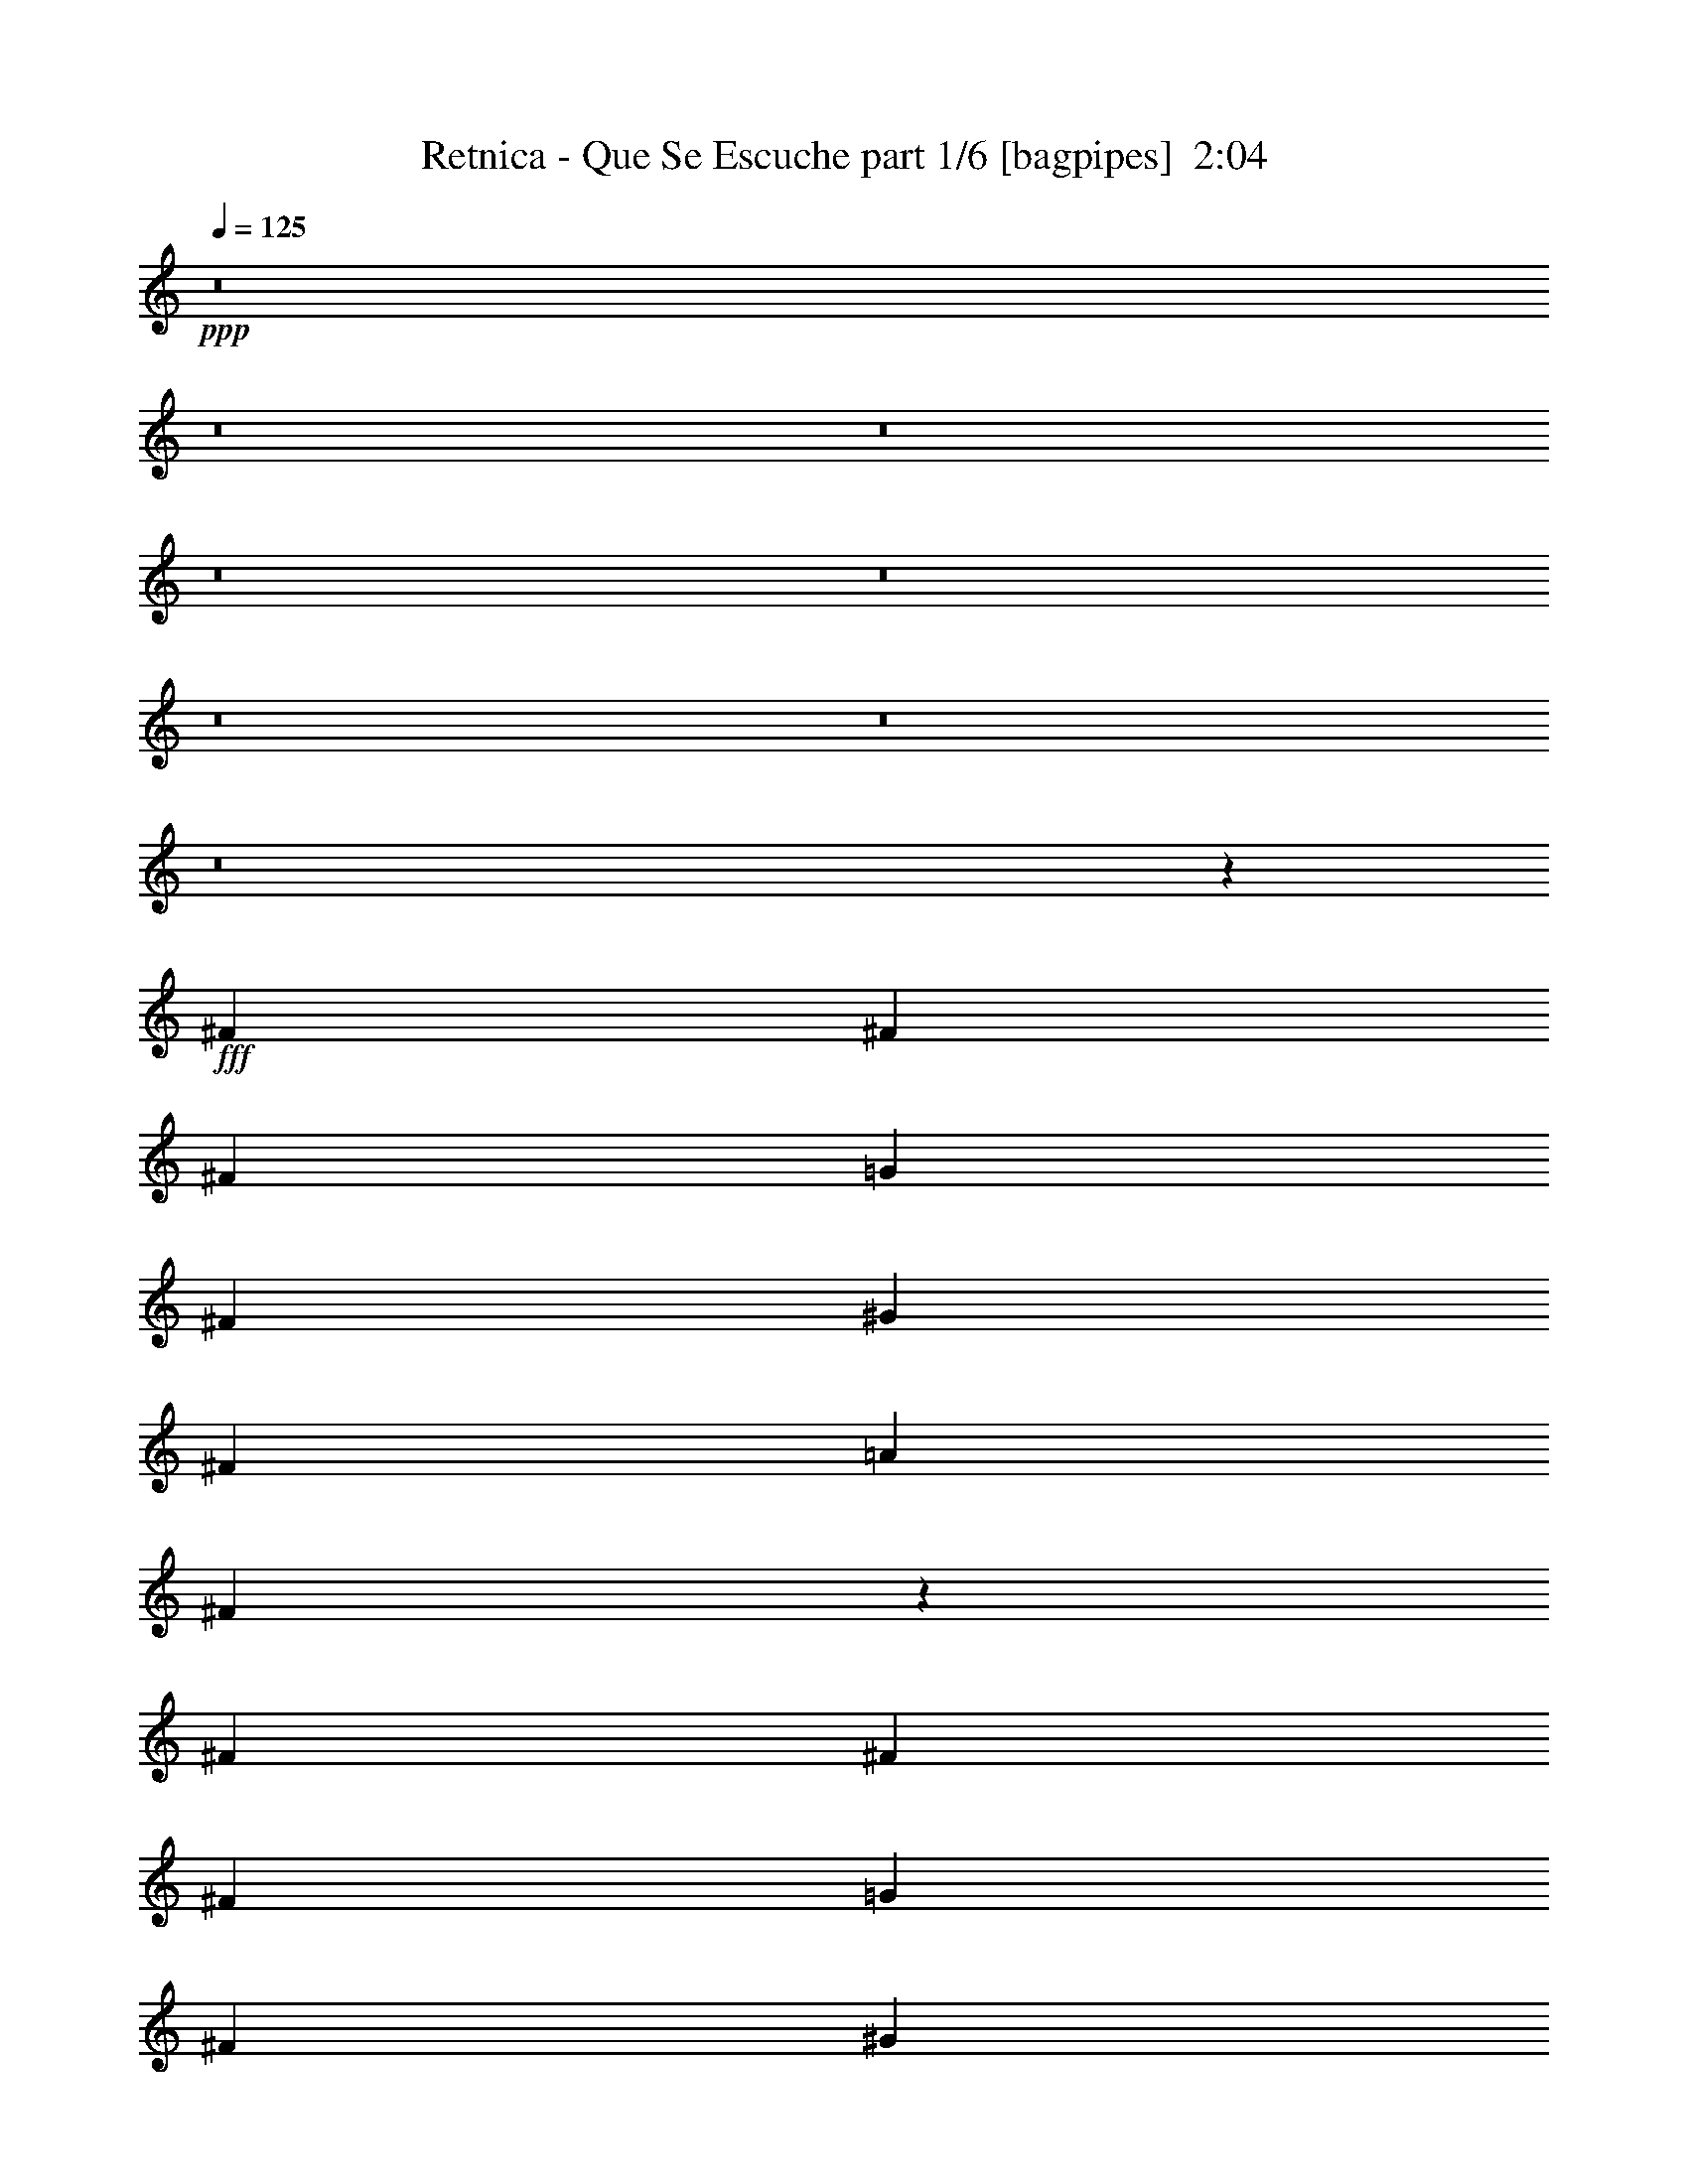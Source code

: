 % Produced with Bruzo's Transcoding Environment
% Transcribed by  Himbeertoni

X:1
T:  Retnica - Que Se Escuche part 1/6 [bagpipes]  2:04
Z: Transcribed with BruTE 64
L: 1/4
Q: 125
K: C
+ppp+
z8
z8
z8
z8
z8
z8
z8
z8
z23451/29408
+fff+
[^F1631/3676]
[^F1631/3676]
[^F1631/3676]
[=G1631/3676]
[^F13967/29408]
[^G1631/3676]
[^F1631/3676]
[=A1631/3676]
[^F3193/7352]
z46725/14704
[^F1631/3676]
[^F1631/3676]
[^F1631/3676]
[=G1631/3676]
[^F13967/29408]
[^G1631/3676]
[^F1631/3676]
[^C12799/29408]
z106471/29408
[^F1631/3676]
[^F1631/3676]
[^F1631/3676]
[=G13967/29408]
[^F1631/3676]
[^G1631/3676]
[^F1631/3676]
[=A1631/3676]
[^F3575/7352]
z45961/14704
[^F1631/3676]
[^F1631/3676]
[^F13967/29408]
[=G1631/3676]
[^F1631/3676]
[^G1631/3676]
[^F1631/3676]
[^C14327/29408]
z104943/29408
[^F,1631/3676^F1631/3676]
[^F,13967/29408^F13967/29408]
[^F,3311/7352^F3311/7352]
z3213/7352
[^F,1631/3676^F1631/3676]
[^F,1631/3676^F1631/3676]
[^F,7177/14704^F7177/14704]
z51805/29408
[^F13967/29408]
[=G1631/3676]
[^F1631/3676]
[^F39533/14704]
z79737/14704
[^F,1631/3676^F1631/3676]
[^F,1631/3676^F1631/3676]
[^F,6467/14704^F6467/14704]
z6581/14704
[^F,13967/29408^F13967/29408]
[^F,1631/3676^F1631/3676]
[^F,13125/29408^F13125/29408]
z19993/14704
[^F1631/3676]
[^F1631/3676]
[=G1631/3676]
[^F1631/3676]
[^F19689/7352]
z19973/3676
[^F,1631/3676^F1631/3676]
[^F,1631/3676^F1631/3676]
[^F,789/1838^F789/1838]
z14391/29408
[^F,1631/3676^F1631/3676]
[^F,1631/3676^F1631/3676]
[^F,12815/29408^F12815/29408]
z5037/3676
[^F1631/3676]
[^F1631/3676]
[=G1631/3676]
[^F13967/29408]
[^F1631/1838]
[^F,1631/3676^F1631/3676]
[^F,1631/3676^F1631/3676]
[^F,14307/29408^F14307/29408]
z3177/7352
[^F,1631/3676^F1631/3676]
[^F,1631/3676^F1631/3676]
[^F,3165/7352^F3165/7352]
z40451/29408
[^F1631/3676]
[^F12669/29408]
z7173/14704
[^F,7/4^F7/4-]
[^F5881/1838]
z79013/29408
[=B12887/29408]
z8
z100957/14704
[^F1631/3676]
[^F1631/3676]
[^F1631/3676]
[=G13967/29408]
[^F1631/3676]
[^G1631/3676]
[^F1631/3676]
[=A1631/3676]
[^F12595/29408]
z93627/29408
[^F1631/3676]
[^F1631/3676]
[^F1631/3676]
[=G13967/29408]
[^F1631/3676]
[^G1631/3676]
[^F1631/3676]
[^C6311/14704]
z13331/3676
[^F1631/3676]
[^F1631/3676]
[^F13967/29408]
[=G1631/3676]
[^F1631/3676]
[^G1631/3676]
[^F1631/3676]
[=A13967/29408]
[^F3301/7352]
z92099/29408
[^F1631/3676]
[^F13967/29408]
[^F1631/3676]
[=G1631/3676]
[^F1631/3676]
[^G1631/3676]
[^F13967/29408]
[^C13231/29408]
z3285/919
[^F,13967/29408^F13967/29408]
[^F,1631/3676^F1631/3676]
[^F,13067/29408^F13067/29408]
z13029/29408
[^F,1631/3676^F1631/3676]
[^F,13967/29408^F13967/29408]
[^F,6629/14704^F6629/14704]
z52901/29408
[^F1631/3676]
[=G1631/3676]
[^F1631/3676]
[^F78889/29408]
z159651/29408
[^F,1631/3676^F1631/3676]
[^F,1631/3676^F1631/3676]
[^F,12757/29408^F12757/29408]
z7129/14704
[^F,1631/3676^F1631/3676]
[^F,1631/3676^F1631/3676]
[^F,3237/7352^F3237/7352]
z40163/29408
[^F1631/3676]
[^F1631/3676]
[=G1631/3676]
[^F1631/3676]
[^F80417/29408]
z158123/29408
[^F,1631/3676^F1631/3676]
[^F,1631/3676^F1631/3676]
[^F,14285/29408^F14285/29408]
z6365/14704
[^F,1631/3676^F1631/3676]
[^F,1631/3676^F1631/3676]
[^F,6319/14704^F6319/14704]
z40473/29408
[^F1631/3676]
[^F1631/3676]
[=G13967/29408]
[^F1631/3676]
[^F1631/1838]
[^F,1631/3676^F1631/3676]
[^F,13967/29408^F13967/29408]
[^F,13211/29408^F13211/29408]
z12885/29408
[^F,1631/3676^F1631/3676]
[^F,1631/3676^F1631/3676]
[^F,14321/29408^F14321/29408]
z19395/14704
[^F1631/3676]
[^F7165/14704]
z12685/29408
[^F,29/16^F29/16-]
[^F92081/29408]
z39595/14704
[=B6355/14704]
z8
z8
z8
z69/16

X:2
T:  Retnica - Que Se Escuche part 2/6 [clarinet]  2:04
Z: Transcribed with BruTE 64
L: 1/4
Q: 125
K: C
+ppp+
z8
z8
z8
z8
z8
z8
z8
z8
z23451/29408
+fff+
[^f1631/3676]
[^f1631/3676]
[^f1631/3676]
[=g1631/3676]
[^f13967/29408]
[^g1631/3676]
[^f1631/3676]
[=a1631/3676]
[^f3193/7352]
z46725/14704
[^f1631/3676]
[^f1631/3676]
[^f1631/3676]
[=g1631/3676]
[^f13967/29408]
[^g1631/3676]
[^f1631/3676]
[^c12799/29408]
z106471/29408
[^f1631/3676]
[^f1631/3676]
[^f1631/3676]
[=g13967/29408]
[^f1631/3676]
[^g1631/3676]
[^f1631/3676]
[=a1631/3676]
[^f3575/7352]
z45961/14704
[^f1631/3676]
[^f1631/3676]
[^f13967/29408]
[=g1631/3676]
[^f1631/3676]
[^g1631/3676]
[^f1631/3676]
[^c14327/29408]
z104943/29408
[^F1631/3676^f1631/3676]
[^F13967/29408^f13967/29408]
[^F3311/7352^f3311/7352]
z3213/7352
[^F1631/3676^f1631/3676]
[^F1631/3676^f1631/3676]
[^F7177/14704^f7177/14704]
z51805/29408
[^f13967/29408]
[=g1631/3676]
[^f1631/3676]
[^f39533/14704]
z79737/14704
[^F1631/3676^f1631/3676]
[^F1631/3676^f1631/3676]
[^F6467/14704^f6467/14704]
z6581/14704
[^F13967/29408^f13967/29408]
[^F1631/3676^f1631/3676]
[^F13125/29408^f13125/29408]
z19993/14704
[^f1631/3676]
[^f1631/3676]
[=g1631/3676]
[^f1631/3676]
[^f19689/7352]
z19973/3676
[^F1631/3676^f1631/3676]
[^F1631/3676^f1631/3676]
[^F789/1838^f789/1838]
z14391/29408
[^F1631/3676^f1631/3676]
[^F1631/3676^f1631/3676]
[^F12815/29408^f12815/29408]
z5037/3676
[^f1631/3676]
[^f1631/3676]
[=g1631/3676]
[^f13967/29408]
[^f1631/1838]
[^F1631/3676^f1631/3676]
[^F1631/3676^f1631/3676]
[^F14307/29408^f14307/29408]
z3177/7352
[^F1631/3676^f1631/3676]
[^F1631/3676^f1631/3676]
[^F3165/7352^f3165/7352]
z40451/29408
[^f1631/3676]
[^f12669/29408]
z7173/14704
[^F7/4^f7/4-]
[^f5881/1838]
z79013/29408
[=b12887/29408]
z8
z100957/14704
[^f1631/3676]
[^f1631/3676]
[^f1631/3676]
[=g13967/29408]
[^f1631/3676]
[^g1631/3676]
[^f1631/3676]
[=a1631/3676]
[^f12595/29408]
z93627/29408
[^f1631/3676]
[^f1631/3676]
[^f1631/3676]
[=g13967/29408]
[^f1631/3676]
[^g1631/3676]
[^f1631/3676]
[^c6311/14704]
z13331/3676
[^f1631/3676]
[^f1631/3676]
[^f13967/29408]
[=g1631/3676]
[^f1631/3676]
[^g1631/3676]
[^f1631/3676]
[=a13967/29408]
[^f3301/7352]
z92099/29408
[^f1631/3676]
[^f13967/29408]
[^f1631/3676]
[=g1631/3676]
[^f1631/3676]
[^g1631/3676]
[^f13967/29408]
[^c13231/29408]
z3285/919
[^F13967/29408^f13967/29408]
[^F1631/3676^f1631/3676]
[^F13067/29408^f13067/29408]
z13029/29408
[^F1631/3676^f1631/3676]
[^F13967/29408^f13967/29408]
[^F6629/14704^f6629/14704]
z52901/29408
[^f1631/3676]
[=g1631/3676]
[^f1631/3676]
[^f78889/29408]
z159651/29408
[^F1631/3676^f1631/3676]
[^F1631/3676^f1631/3676]
[^F12757/29408^f12757/29408]
z7129/14704
[^F1631/3676^f1631/3676]
[^F1631/3676^f1631/3676]
[^F3237/7352^f3237/7352]
z40163/29408
[^f1631/3676]
[^f1631/3676]
[=g1631/3676]
[^f1631/3676]
[^f80417/29408]
z158123/29408
[^F1631/3676^f1631/3676]
[^F1631/3676^f1631/3676]
[^F14285/29408^f14285/29408]
z6365/14704
[^F1631/3676^f1631/3676]
[^F1631/3676^f1631/3676]
[^F6319/14704^f6319/14704]
z40473/29408
[^f1631/3676]
[^f1631/3676]
[=g13967/29408]
[^f1631/3676]
[^f1631/1838]
[^F1631/3676^f1631/3676]
[^F13967/29408^f13967/29408]
[^F13211/29408^f13211/29408]
z12885/29408
[^F1631/3676^f1631/3676]
[^F1631/3676^f1631/3676]
[^F14321/29408^f14321/29408]
z19395/14704
[^f1631/3676]
[^f7165/14704]
z12685/29408
[^F29/16^f29/16-]
[^f92081/29408]
z39595/14704
[=b6355/14704]
z8
z8
z8
z69/16

X:3
T:  Retnica - Que Se Escuche part 3/6 [lute]  2:04
Z: Transcribed with BruTE 64
L: 1/4
Q: 125
K: C
+ppp+
+fff+
[^F/8]
z2343/7352
[^F/8]
z2343/7352
[^F/8]
z10291/29408
[^F4049/29408]
z8999/29408
[^F3867/29408]
z9181/29408
[^F3685/29408]
z9363/29408
[^F/8]
z2343/7352
[^F/8]
z10291/29408
[=c1631/3676=g1631/3676]
[=B1631/3676^f1631/3676]
[=E1847/14704]
z4677/14704
[=G1631/3676=d1631/3676]
[^F13967/29408^c13967/29408]
[=E1631/3676]
[^F1631/1838^c1631/1838]
[^F/8]
z2343/7352
[^F/8]
z10291/29408
[^F1019/7352]
z2243/7352
[^F1947/14704]
z4577/14704
[^F116/919]
z1167/3676
[^F/8]
z2343/7352
[^F/8]
z10291/29408
[^F4085/29408]
z8963/29408
[=c1631/3676=g1631/3676]
[=B1631/3676^f1631/3676]
[=E/8]
z2343/7352
[=G13967/29408=d13967/29408]
[^F1631/3676^c1631/3676]
[=E1631/3676]
[^F1631/1838^c1631/1838]
[^F/8]
z10291/29408
[^F4103/29408]
z8945/29408
[^F3921/29408]
z9127/29408
[^F3739/29408]
z9309/29408
[^F/8]
z2343/7352
[^F/8]
z10291/29408
[^F257/1838]
z1117/3676
[^F1965/14704]
z4559/14704
[=c1631/3676=g1631/3676]
[=B1631/3676^f1631/3676]
[=E/8]
z10291/29408
[=G1631/3676=d1631/3676]
[^F1631/3676^c1631/3676]
[=E1631/3676]
[^F27015/29408^c27015/29408]
[^F2065/14704]
z4459/14704
[^F987/7352]
z2275/7352
[^F1883/14704]
z4641/14704
[^F/8]
z2343/7352
[^F/8]
z2343/7352
[^F2529/14704]
z8909/29408
[^F3957/29408]
z9091/29408
[^F3775/29408]
z9273/29408
[=c1631/3676=g1631/3676]
[=B1631/3676^f1631/3676]
[=E5067/29408]
z2225/7352
[=G1631/3676=d1631/3676]
[^F1631/3676^c1631/3676]
[=E1631/3676]
[^F27015/29408^c27015/29408]
[^F3975/29408]
z9073/29408
[^F3793/29408]
z9255/29408
[^F/8]
z2343/7352
[^F/8]
z2343/7352
[^F5085/29408]
z4441/14704
[^F249/1838]
z1133/3676
[^F1901/14704]
z4623/14704
[^F/8]
z2343/7352
[=c1631/3676=g1631/3676]
[=B13967/29408^f13967/29408]
[=E3993/29408]
z9055/29408
[=G1631/3676=d1631/3676]
[^F1631/3676^c1631/3676]
[=E1631/3676]
[^F27015/29408^c27015/29408]
[^F955/7352]
z2307/7352
[^F/8]
z2343/7352
[^F/8]
z2343/7352
[^F639/3676]
z8855/29408
[^F4011/29408]
z9037/29408
[^F3829/29408]
z9219/29408
[^F/8]
z2343/7352
[^F/8]
z2343/7352
[=c13967/29408=g13967/29408]
[=B1631/3676^f1631/3676]
[=E1919/14704]
z4605/14704
[=G1631/3676=d1631/3676]
[^F1631/3676^c1631/3676]
[=E13967/29408]
[^F1631/1838^c1631/1838]
[^F/8]
z2343/7352
[^F/8]
z2343/7352
[^F/8]
z10291/29408
[^F2019/14704]
z4505/14704
[^F241/1838]
z1149/3676
[^F/8]
z2343/7352
[^F/8]
z2343/7352
[^F/8]
z10291/29408
[=c1631/3676=g1631/3676]
[=B1631/3676^f1631/3676]
[=E3683/29408]
z9365/29408
[=G1631/3676=d1631/3676]
[^F13967/29408^c13967/29408]
[=E1631/3676]
[^F1631/1838^c1631/1838]
[^F/8]
z2343/7352
[^F/8]
z10291/29408
[^F4065/29408]
z8983/29408
[^F3883/29408]
z9165/29408
[^F3701/29408]
z9347/29408
[^F/8]
z2343/7352
[^F/8]
z10291/29408
[^F2037/14704]
z4487/14704
[=c1631/3676=g1631/3676]
[=B1631/3676^f1631/3676]
[=E/8]
z2343/7352
[=G13967/29408=d13967/29408]
[^F1631/3676^c1631/3676]
[=E1631/3676]
[^F1631/1838^c1631/1838]
[^F/8]
z10291/29408
[^F1023/7352]
z2239/7352
[^F1955/14704]
z4569/14704
[^F233/1838]
z1165/3676
[^F/8]
z2343/7352
[^F/8]
z10291/29408
[^F4101/29408]
z8947/29408
[^F3919/29408]
z9129/29408
[=c1631/3676=g1631/3676]
[=B1631/3676^f1631/3676]
[=E/8]
z10291/29408
[=G1631/3676=d1631/3676]
[^F1631/3676^c1631/3676]
[=E1631/3676]
[^F13729/14704^c13729/14704]
z26215/7352
[=c1631/3676=g1631/3676]
[=B1631/3676^f1631/3676]
[=E158/919]
z8911/29408
[=G1631/3676=d1631/3676]
[^F1631/3676^c1631/3676]
[=E1631/3676]
[^F27303/29408^c27303/29408]
z105015/29408
[=c1631/3676=g1631/3676]
[=B13967/29408^f13967/29408]
[=E1991/14704]
z4533/14704
[=G1631/3676=d1631/3676]
[^F1631/3676^c1631/3676]
[=E1631/3676]
[^F6787/7352^c6787/7352]
z52585/14704
[=c13967/29408=g13967/29408]
[=B1631/3676^f1631/3676]
[=E3827/29408]
z9221/29408
[=G1631/3676=d1631/3676]
[^F1631/3676^c1631/3676]
[=E13967/29408]
[^F13037/14704^c13037/14704]
z26561/7352
[=c1631/3676=g1631/3676]
[=B1631/3676^f1631/3676]
[=E/8]
z2343/7352
[=G1631/3676=d1631/3676]
[^F13967/29408^c13967/29408]
[=E1631/3676]
[^F1631/1838^c1631/1838]
[^F/8]
z2343/7352
[^F/8]
z10291/29408
[^F2027/14704]
z4497/14704
[^F121/919]
z1147/3676
[^F1845/14704]
z4679/14704
[^F/8]
z2343/7352
[^F/8]
z10291/29408
[^F4063/29408]
z8985/29408
[=c1631/3676=g1631/3676]
[=B1631/3676^f1631/3676]
[=E/8]
z2343/7352
[=e13967/29408=b13967/29408]
[=f1631/3676=c'1631/3676]
[^c1631/3676^f1631/3676]
[^F1631/1838^c1631/1838]
[^F/8]
z10291/29408
[^F4081/29408]
z8967/29408
[^F3899/29408]
z9149/29408
[^F3717/29408]
z9331/29408
[^F/8]
z2343/7352
[^F/8]
z10291/29408
[^F2045/14704]
z4479/14704
[^F977/7352]
z2285/7352
[=c1631/3676=g1631/3676]
[=B1631/3676^f1631/3676]
[=E/8]
z10291/29408
[=e1631/3676=b1631/3676]
[=f1631/3676=c'1631/3676]
[^c1631/3676^f1631/3676]
[^F27015/29408^c27015/29408]
[^F1027/7352]
z2235/7352
[^F1963/14704]
z4561/14704
[^F117/919]
z1163/3676
[^F/8]
z2343/7352
[^F/8]
z10291/29408
[^F4117/29408]
z8931/29408
[^F3935/29408]
z9113/29408
[^F3753/29408]
z9295/29408
[=c1631/3676=g1631/3676]
[=B13967/29408^f13967/29408]
[=E2063/14704]
z4461/14704
[=e1631/3676=b1631/3676]
[=f1631/3676=c'1631/3676]
[^c1631/3676^f1631/3676]
[^F27015/29408^c27015/29408]
[^F3953/29408]
z9095/29408
[^F3771/29408]
z9277/29408
[^F/8]
z2343/7352
[^F/8]
z2343/7352
[^F5063/29408]
z1113/3676
[^F1981/14704]
z4543/14704
[^F945/7352]
z2317/7352
[^F/8]
z2343/7352
[=c1631/3676=g1631/3676]
[=B13967/29408^f13967/29408]
[=E3971/29408]
z9077/29408
[=e1631/3676=b1631/3676]
[=f1631/3676=c'1631/3676]
[^c1631/3676^f1631/3676]
[^F27015/29408^c27015/29408]
[^F1899/14704]
z4625/14704
[^F/8]
z2343/7352
[^F/8]
z2343/7352
[^F2545/14704]
z8877/29408
[^F3989/29408]
z9059/29408
[^F3807/29408]
z9241/29408
[^F/8]
z2343/7352
[^F/8]
z2343/7352
[=c13967/29408=g13967/29408]
[=B1631/3676^f1631/3676]
[=E477/3676]
z577/1838
[=e1631/3676=b1631/3676]
[=f1631/3676=c'1631/3676]
[^c13967/29408^f13967/29408]
[^F1631/1838^c1631/1838]
[^F/8]
z2343/7352
[^F/8]
z2343/7352
[^F5117/29408]
z4425/14704
[^F251/1838]
z1129/3676
[^F1917/14704]
z4607/14704
[^F/8]
z2343/7352
[^F/8]
z2343/7352
[^F2563/14704]
z8841/29408
[=c1631/3676=g1631/3676]
[=B1631/3676^f1631/3676]
[=E/8]
z2343/7352
[=e1631/3676=b1631/3676]
[=f13967/29408=c'13967/29408]
[^c1631/3676^f1631/3676]
[^F66159/14704=B66159/14704^f66159/14704]
[=c1631/3676=g1631/3676]
[=B1631/3676^f1631/3676]
[=E/8]
z2343/7352
[=e13967/29408=b13967/29408]
[=f1631/3676=c'1631/3676]
[^c1631/3676^f1631/3676]
[^F1631/1838^c1631/1838]
[^F/8]
z10291/29408
[^F2035/14704]
z4489/14704
[^F243/1838]
z1145/3676
[^F1853/14704]
z4671/14704
[^f1631/3676]
[^F/8]
z10291/29408
[^f1631/3676]
[^F3897/29408]
z9151/29408
[^F3715/29408]
z9333/29408
[^F/8]
z2343/7352
[^F/8]
z10291/29408
[^F511/3676]
z280/919
[^f1631/3676]
[^F931/7352]
z2331/7352
[^f1631/3676]
[^F/8]
z10291/29408
[^F4097/29408]
z8951/29408
[^F3915/29408]
z9133/29408
[^F3733/29408]
z9315/29408
[^F/8]
z2343/7352
[^f13967/29408]
[^F2053/14704]
z4471/14704
[^f1631/3676]
[^F1871/14704]
z4653/14704
[=G1631/3676=d1631/3676]
[^F13967/29408^c13967/29408]
[=E4115/29408]
z8933/29408
[=G1631/3676=d1631/3676]
[^F1631/3676^c1631/3676]
[=E1631/3676]
[^F27015/29408^c27015/29408]
[^F1971/14704]
z4553/14704
[^F235/1838]
z1161/3676
[^F/8]
z2343/7352
[^F/8]
z10291/29408
[^F4133/29408]
z8915/29408
[^F3951/29408]
z9097/29408
[^F3769/29408]
z9279/29408
[^F/8]
z2343/7352
[=c1631/3676]
[=B13967/29408]
[=E495/3676]
z284/919
[=G1631/3676]
[^F1631/3676]
[=E1631/3676]
[^F27015/29408^c27015/29408]
[^F3787/29408]
z9261/29408
[^F/8]
z2343/7352
[^F/8]
z2343/7352
[^F5079/29408]
z1111/3676
[^F1989/14704]
z4535/14704
[^F949/7352]
z2313/7352
[^F/8]
z2343/7352
[^F/8]
z2343/7352
[=c13967/29408]
[=B1631/3676]
[=E3805/29408]
z9243/29408
[=G1631/3676]
[^F1631/3676]
[=E13967/29408]
[^F1631/1838^c1631/1838]
[^F/8]
z2343/7352
[^F/8]
z2343/7352
[^F2553/14704]
z8861/29408
[^F4005/29408]
z9043/29408
[^F3823/29408]
z9225/29408
[^F/8]
z2343/7352
[^F/8]
z2343/7352
[^F5115/29408]
z2213/7352
[=c1631/3676]
[=B1631/3676]
[=E/8]
z2343/7352
[=G1631/3676]
[^F13967/29408]
[=E1631/3676]
[^F1631/1838^c1631/1838]
[^F/8]
z2343/7352
[^F/8]
z10291/29408
[^F126/919]
z1127/3676
[^F1925/14704]
z4599/14704
[^F/8]
z2343/7352
[^F/8]
z2343/7352
[^F/8]
z10291/29408
[^F4041/29408]
z9007/29408
[=c1631/3676]
[=B1631/3676]
[=E/8]
z2343/7352
[=G13967/29408]
[^F1631/3676]
[=E1631/3676]
[^F1631/1838^c1631/1838]
[^F/8]
z10291/29408
[^F4059/29408]
z8989/29408
[^F3877/29408]
z9171/29408
[^F3695/29408]
z9353/29408
[^F/8]
z2343/7352
[^F/8]
z10291/29408
[^F1017/7352]
z2245/7352
[^F1943/14704]
z4581/14704
[=c1631/3676=g1631/3676]
[=B1631/3676^f1631/3676]
[=E/8]
z10291/29408
[=e1631/3676=b1631/3676]
[=f1631/3676=c'1631/3676]
[^c1631/3676^f1631/3676]
[^F27015/29408^c27015/29408]
[^F2043/14704]
z4481/14704
[^F122/919]
z1143/3676
[^F1861/14704]
z4663/14704
[^F/8]
z2343/7352
[^F/8]
z10291/29408
[^F4095/29408]
z8953/29408
[^F3913/29408]
z9135/29408
[^F3731/29408]
z9317/29408
[=c1631/3676=g1631/3676]
[=B13967/29408^f13967/29408]
[=E513/3676]
z559/1838
[=e1631/3676=b1631/3676]
[=f1631/3676=c'1631/3676]
[^c1631/3676^f1631/3676]
[^F27015/29408^c27015/29408]
[^F3931/29408]
z9117/29408
[^F3749/29408]
z9299/29408
[^F/8]
z2343/7352
[^F/8]
z10291/29408
[^F2061/14704]
z4463/14704
[^F985/7352]
z2277/7352
[^F1879/14704]
z4645/14704
[^F/8]
z2343/7352
[=c13967/29408=g13967/29408]
[=B1631/3676^f1631/3676]
[=E3949/29408]
z9099/29408
[=e1631/3676=b1631/3676]
[=f1631/3676=c'1631/3676]
[^c1631/3676^f1631/3676]
[^F27015/29408^c27015/29408]
[^F118/919]
z1159/3676
[^F/8]
z2343/7352
[^F/8]
z2343/7352
[^F1267/7352]
z8899/29408
[^F3967/29408]
z9081/29408
[^F3785/29408]
z9263/29408
[^F/8]
z2343/7352
[^F/8]
z2343/7352
[=c13967/29408=g13967/29408]
[=B1631/3676^f1631/3676]
[=E1897/14704]
z4627/14704
[=e1631/3676=b1631/3676]
[=f1631/3676=c'1631/3676]
[^c13967/29408^f13967/29408]
[^F1631/1838^c1631/1838]
[^F/8]
z2343/7352
[^F/8]
z2343/7352
[^F5095/29408]
z1109/3676
[^F1997/14704]
z4527/14704
[^F953/7352]
z2309/7352
[^F/8]
z2343/7352
[^F/8]
z2343/7352
[^F319/1838]
z8863/29408
[=c1631/3676=g1631/3676]
[=B1631/3676^f1631/3676]
[=E/8]
z2343/7352
[=e1631/3676=b1631/3676]
[=f13967/29408=c'13967/29408]
[^c1631/3676^f1631/3676]
[^F1631/1838^c1631/1838]
[^F/8]
z2343/7352
[^F2561/14704]
z8845/29408
[^F4021/29408]
z9027/29408
[^F3839/29408]
z9209/29408
[^F/8]
z2343/7352
[^F/8]
z2343/7352
[^F5131/29408]
z2209/7352
[^F2015/14704]
z4509/14704
[=c1631/3676=g1631/3676]
[=B1631/3676^f1631/3676]
[=E/8]
z2343/7352
[=e13967/29408=b13967/29408]
[=f1631/3676=c'1631/3676]
[^c1631/3676^f1631/3676]
[^F66159/14704=B66159/14704^f66159/14704]
[=G1631/3676=d1631/3676]
[^F1631/3676^c1631/3676]
[=E/8]
z10291/29408
[=G1631/3676=d1631/3676]
[^F1631/3676^c1631/3676]
[=E1631/3676]
[^F27015/29408^c27015/29408]
[^F4075/29408]
z8973/29408
[^F3893/29408]
z9155/29408
[^F3711/29408]
z9337/29408
[^F/8]
z2343/7352
[^f13967/29408]
[^F1021/7352]
z2241/7352
[^f1631/3676]
[^F465/3676]
z583/1838
[^F/8]
z2343/7352
[^F/8]
z10291/29408
[^F4093/29408]
z8955/29408
[^F3911/29408]
z9137/29408
[^f1631/3676]
[^F/8]
z2343/7352
[^f13967/29408]
[^F2051/14704]
z4473/14704
[^F245/1838]
z1141/3676
[^F1869/14704]
z4655/14704
[^F/8]
z2343/7352
[^F/8]
z10291/29408
[^f1631/3676]
[^F3929/29408]
z9119/29408
[^f1631/3676]
[^F/8]
z2343/7352
[=G13967/29408=d13967/29408]
[^F1631/3676^c1631/3676]
[=E1969/14704]
z4555/14704
[=G1631/3676=d1631/3676]
[^F1631/3676^c1631/3676]
[=E13967/29408]
[^F26185/29408^c26185/29408]
z52607/14704
[^F13561/14704^c13561/14704^f13561/14704]
z8
z15/16

X:4
T:  Retnica - Que Se Escuche part 4/6 [horn]  2:04
Z: Transcribed with BruTE 64
L: 1/4
Q: 125
K: C
+ppp+
z8
z80845/14704
+fff+
[^F1631/1838^c1631/1838]
[^F/8]
z10291/29408
[^F4103/29408]
z8945/29408
[^F3921/29408]
z9127/29408
[^F3739/29408]
z9309/29408
[^F/8]
z2343/7352
[^F/8]
z10291/29408
[^F257/1838]
z1117/3676
[^F1965/14704]
z4559/14704
[=c1631/3676=g1631/3676]
[=B1631/3676^f1631/3676]
[=E/8]
z10291/29408
[=G1631/3676=d1631/3676]
[^F1631/3676^c1631/3676]
[=E1631/3676]
[^F27015/29408^c27015/29408]
[^F2065/14704]
z4459/14704
[^F987/7352]
z2275/7352
[^F1883/14704]
z4641/14704
[^F/8]
z2343/7352
[^F/8]
z2343/7352
[^F2529/14704]
z8909/29408
[^F3957/29408]
z9091/29408
[^F3775/29408]
z9273/29408
[=c1631/3676=g1631/3676]
[=B1631/3676^f1631/3676]
[=E5067/29408]
z2225/7352
[=G1631/3676=d1631/3676]
[^F1631/3676^c1631/3676]
[=E1631/3676]
[^F27015/29408^c27015/29408]
[^F3975/29408]
z9073/29408
[^F3793/29408]
z9255/29408
[^F/8]
z2343/7352
[^F/8]
z2343/7352
[^F5085/29408]
z4441/14704
[^F249/1838]
z1133/3676
[^F1901/14704]
z4623/14704
[^F/8]
z2343/7352
[=c1631/3676=g1631/3676]
[=B13967/29408^f13967/29408]
[=E3993/29408]
z9055/29408
[=G1631/3676=d1631/3676]
[^F1631/3676^c1631/3676]
[=E1631/3676]
[^F27015/29408^c27015/29408]
[^F955/7352]
z2307/7352
[^F/8]
z2343/7352
[^F/8]
z2343/7352
[^F639/3676]
z8855/29408
[^F4011/29408]
z9037/29408
[^F3829/29408]
z9219/29408
[^F/8]
z2343/7352
[^F/8]
z2343/7352
[=c13967/29408=g13967/29408]
[=B1631/3676^f1631/3676]
[=E1919/14704]
z4605/14704
[=G1631/3676=d1631/3676]
[^F1631/3676^c1631/3676]
[=E13967/29408]
[^F1631/1838^c1631/1838]
[^F/8]
z2343/7352
[^F/8]
z2343/7352
[^F/8]
z10291/29408
[^F2019/14704]
z4505/14704
[^F241/1838]
z1149/3676
[^F/8]
z2343/7352
[^F/8]
z2343/7352
[^F/8]
z10291/29408
[=c1631/3676=g1631/3676]
[=B1631/3676^f1631/3676]
[=E3683/29408]
z9365/29408
[=G1631/3676=d1631/3676]
[^F13967/29408^c13967/29408]
[=E1631/3676]
[^F1631/1838^c1631/1838]
[^F/8]
z2343/7352
[^F/8]
z10291/29408
[^F4065/29408]
z8983/29408
[^F3883/29408]
z9165/29408
[^F3701/29408]
z9347/29408
[^F/8]
z2343/7352
[^F/8]
z10291/29408
[^F2037/14704]
z4487/14704
[=c1631/3676=g1631/3676]
[=B1631/3676^f1631/3676]
[=E/8]
z2343/7352
[=G13967/29408=d13967/29408]
[^F1631/3676^c1631/3676]
[=E1631/3676]
[^F1631/1838^c1631/1838]
[^F/8]
z10291/29408
[^F1023/7352]
z2239/7352
[^F1955/14704]
z4569/14704
[^F233/1838]
z1165/3676
[^F/8]
z2343/7352
[^F/8]
z10291/29408
[^F4101/29408]
z8947/29408
[^F3919/29408]
z9129/29408
[=c1631/3676=g1631/3676]
[=B1631/3676^f1631/3676]
[=E/8]
z10291/29408
[=G1631/3676=d1631/3676]
[^F1631/3676^c1631/3676]
[=E1631/3676]
[^F13729/14704^c13729/14704]
z26215/7352
[=c1631/3676=g1631/3676]
[=B1631/3676^f1631/3676]
[=E158/919]
z8911/29408
[=G1631/3676=d1631/3676]
[^F1631/3676^c1631/3676]
[=E1631/3676]
[^F27303/29408^c27303/29408]
z105015/29408
[=c1631/3676=g1631/3676]
[=B13967/29408^f13967/29408]
[=E1991/14704]
z4533/14704
[=G1631/3676=d1631/3676]
[^F1631/3676^c1631/3676]
[=E1631/3676]
[^F6787/7352^c6787/7352]
z52585/14704
[=c13967/29408=g13967/29408]
[=B1631/3676^f1631/3676]
[=E3827/29408]
z9221/29408
[=G1631/3676=d1631/3676]
[^F1631/3676^c1631/3676]
[=E13967/29408]
[^F13037/14704^c13037/14704]
z26561/7352
[=c1631/3676=g1631/3676]
[=B1631/3676^f1631/3676]
[=E/8]
z2343/7352
[=G1631/3676=d1631/3676]
[^F13967/29408^c13967/29408]
[=E1631/3676]
[^F1631/1838^c1631/1838]
[^F/8]
z2343/7352
[^F/8]
z10291/29408
[^F2027/14704]
z4497/14704
[^F121/919]
z1147/3676
[^F1845/14704]
z4679/14704
[^F/8]
z2343/7352
[^F/8]
z10291/29408
[^F4063/29408]
z8985/29408
[=c1631/3676=g1631/3676]
[=B1631/3676^f1631/3676]
[=E/8]
z2343/7352
[=e13967/29408=b13967/29408]
[=f1631/3676=c'1631/3676]
[^c1631/3676^f1631/3676]
[^F1631/1838^c1631/1838]
[^F/8]
z10291/29408
[^F4081/29408]
z8967/29408
[^F3899/29408]
z9149/29408
[^F3717/29408]
z9331/29408
[^F/8]
z2343/7352
[^F/8]
z10291/29408
[^F2045/14704]
z4479/14704
[^F977/7352]
z2285/7352
[=c1631/3676=g1631/3676]
[=B1631/3676^f1631/3676]
[=E/8]
z10291/29408
[=e1631/3676=b1631/3676]
[=f1631/3676=c'1631/3676]
[^c1631/3676^f1631/3676]
[^F27015/29408^c27015/29408]
[^F1027/7352]
z2235/7352
[^F1963/14704]
z4561/14704
[^F117/919]
z1163/3676
[^F/8]
z2343/7352
[^F/8]
z10291/29408
[^F4117/29408]
z8931/29408
[^F3935/29408]
z9113/29408
[^F3753/29408]
z9295/29408
[=c1631/3676=g1631/3676]
[=B13967/29408^f13967/29408]
[=E2063/14704]
z4461/14704
[=e1631/3676=b1631/3676]
[=f1631/3676=c'1631/3676]
[^c1631/3676^f1631/3676]
[^F27015/29408^c27015/29408]
[^F3953/29408]
z9095/29408
[^F3771/29408]
z9277/29408
[^F/8]
z2343/7352
[^F/8]
z2343/7352
[^F5063/29408]
z1113/3676
[^F1981/14704]
z4543/14704
[^F945/7352]
z2317/7352
[^F/8]
z2343/7352
[=c1631/3676=g1631/3676]
[=B13967/29408^f13967/29408]
[=E3971/29408]
z9077/29408
[=e1631/3676=b1631/3676]
[=f1631/3676=c'1631/3676]
[^c1631/3676^f1631/3676]
[^F27015/29408^c27015/29408]
[^F1899/14704]
z4625/14704
[^F/8]
z2343/7352
[^F/8]
z2343/7352
[^F2545/14704]
z8877/29408
[^F3989/29408]
z9059/29408
[^F3807/29408]
z9241/29408
[^F/8]
z2343/7352
[^F/8]
z2343/7352
[=c13967/29408=g13967/29408]
[=B1631/3676^f1631/3676]
[=E477/3676]
z577/1838
[=e1631/3676=b1631/3676]
[=f1631/3676=c'1631/3676]
[^c13967/29408^f13967/29408]
[^F1631/1838^c1631/1838]
[^F/8]
z2343/7352
[^F/8]
z2343/7352
[^F5117/29408]
z4425/14704
[^F251/1838]
z1129/3676
[^F1917/14704]
z4607/14704
[^F/8]
z2343/7352
[^F/8]
z2343/7352
[^F2563/14704]
z8841/29408
[=c1631/3676=g1631/3676]
[=B1631/3676^f1631/3676]
[=E/8]
z2343/7352
[=e1631/3676=b1631/3676]
[=f13967/29408=c'13967/29408]
[^c1631/3676^f1631/3676]
[^F66159/14704=B66159/14704^f66159/14704]
[=c1631/3676=g1631/3676]
[=B1631/3676^f1631/3676]
[=E/8]
z2343/7352
[=e13967/29408=b13967/29408]
[=f1631/3676=c'1631/3676]
[^c1631/3676^f1631/3676]
[^F1631/1838^c1631/1838]
[=e53111/29408]
[=e1631/3676]
[=e873/3676]
[=d6983/29408]
[^c6065/29408]
[=d6983/29408]
[^c6065/29408]
[=b6983/29408]
[^c873/3676]
[=b379/1838]
[=a873/3676]
[^g379/1838]
[^g873/3676]
[=a6983/29408]
[^g6065/29408]
[^f6983/29408]
[^g6065/29408]
[^f6983/29408]
[=e873/3676]
[^f379/1838]
[=e873/3676]
[=B379/1838]
[^c873/3676]
[=B6983/29408]
[^F1631/919]
[^F873/3676]
[^G6983/29408]
[=A6065/29408]
[^c6983/29408]
[=d6065/29408]
[=e6983/29408]
[^g873/3676]
[=a379/1838]
[=b873/3676]
[=b1631/3676]
[=b6983/29408]
[=a6065/29408]
[^f30271/14704]
z1575/3676
[^F1971/14704]
z4553/14704
[^F235/1838]
z1161/3676
[^F/8]
z2343/7352
[^F/8]
z10291/29408
[^F4133/29408]
z8915/29408
[^F3951/29408]
z9097/29408
[^F3769/29408]
z9279/29408
[^F/8]
z2343/7352
[=c1631/3676]
[=B13967/29408]
[=E495/3676]
z284/919
[=G1631/3676]
[^F1631/3676]
[=E1631/3676]
[^F27015/29408^c27015/29408]
[^F3787/29408]
z9261/29408
[^F/8]
z2343/7352
[^F/8]
z2343/7352
[^F5079/29408]
z1111/3676
[^F1989/14704]
z4535/14704
[^F949/7352]
z2313/7352
[^F/8]
z2343/7352
[^F/8]
z2343/7352
[=c13967/29408]
[=B1631/3676]
[=E3805/29408]
z9243/29408
[=G1631/3676]
[^F1631/3676]
[=E13967/29408]
[^F1631/1838^c1631/1838]
[^F/8]
z2343/7352
[^F/8]
z2343/7352
[^F2553/14704]
z8861/29408
[^F4005/29408]
z9043/29408
[^F3823/29408]
z9225/29408
[^F/8]
z2343/7352
[^F/8]
z2343/7352
[^F5115/29408]
z2213/7352
[=c1631/3676]
[=B1631/3676]
[=E/8]
z2343/7352
[=G1631/3676]
[^F13967/29408]
[=E1631/3676]
[^F1631/1838^c1631/1838]
[^F/8]
z2343/7352
[^F/8]
z10291/29408
[^F126/919]
z1127/3676
[^F1925/14704]
z4599/14704
[^F/8]
z2343/7352
[^F/8]
z2343/7352
[^F/8]
z10291/29408
[^F4041/29408]
z9007/29408
[=c1631/3676]
[=B1631/3676]
[=E/8]
z2343/7352
[=G13967/29408]
[^F1631/3676]
[=E1631/3676]
[^F1631/1838^c1631/1838]
[^F/8]
z10291/29408
[^F4059/29408]
z8989/29408
[^F3877/29408]
z9171/29408
[^F3695/29408]
z9353/29408
[^F/8]
z2343/7352
[^F/8]
z10291/29408
[^F1017/7352]
z2245/7352
[^F1943/14704]
z4581/14704
[=c1631/3676=g1631/3676]
[=B1631/3676^f1631/3676]
[=E/8]
z10291/29408
[=e1631/3676=b1631/3676]
[=f1631/3676=c'1631/3676]
[^c1631/3676^f1631/3676]
[^F27015/29408^c27015/29408]
[^F2043/14704]
z4481/14704
[^F122/919]
z1143/3676
[^F1861/14704]
z4663/14704
[^F/8]
z2343/7352
[^F/8]
z10291/29408
[^F4095/29408]
z8953/29408
[^F3913/29408]
z9135/29408
[^F3731/29408]
z9317/29408
[=c1631/3676=g1631/3676]
[=B13967/29408^f13967/29408]
[=E513/3676]
z559/1838
[=e1631/3676=b1631/3676]
[=f1631/3676=c'1631/3676]
[^c1631/3676^f1631/3676]
[^F27015/29408^c27015/29408]
[^F3931/29408]
z9117/29408
[^F3749/29408]
z9299/29408
[^F/8]
z2343/7352
[^F/8]
z10291/29408
[^F2061/14704]
z4463/14704
[^F985/7352]
z2277/7352
[^F1879/14704]
z4645/14704
[^F/8]
z2343/7352
[=c13967/29408=g13967/29408]
[=B1631/3676^f1631/3676]
[=E3949/29408]
z9099/29408
[=e1631/3676=b1631/3676]
[=f1631/3676=c'1631/3676]
[^c1631/3676^f1631/3676]
[^F27015/29408^c27015/29408]
[^F118/919]
z1159/3676
[^F/8]
z2343/7352
[^F/8]
z2343/7352
[^F1267/7352]
z8899/29408
[^F3967/29408]
z9081/29408
[^F3785/29408]
z9263/29408
[^F/8]
z2343/7352
[^F/8]
z2343/7352
[=c13967/29408=g13967/29408]
[=B1631/3676^f1631/3676]
[=E1897/14704]
z4627/14704
[=e1631/3676=b1631/3676]
[=f1631/3676=c'1631/3676]
[^c13967/29408^f13967/29408]
[^F1631/1838^c1631/1838]
[^F/8]
z2343/7352
[^F/8]
z2343/7352
[^F5095/29408]
z1109/3676
[^F1997/14704]
z4527/14704
[^F953/7352]
z2309/7352
[^F/8]
z2343/7352
[^F/8]
z2343/7352
[^F319/1838]
z8863/29408
[=c1631/3676=g1631/3676]
[=B1631/3676^f1631/3676]
[=E/8]
z2343/7352
[=e1631/3676=b1631/3676]
[=f13967/29408=c'13967/29408]
[^c1631/3676^f1631/3676]
[^F1631/1838^c1631/1838]
[^F/8]
z2343/7352
[^F2561/14704]
z8845/29408
[^F4021/29408]
z9027/29408
[^F3839/29408]
z9209/29408
[^F/8]
z2343/7352
[^F/8]
z2343/7352
[^F5131/29408]
z2209/7352
[^F2015/14704]
z4509/14704
[=c1631/3676=g1631/3676]
[=B1631/3676^f1631/3676]
[=E/8]
z2343/7352
[=e13967/29408=b13967/29408]
[=f1631/3676=c'1631/3676]
[^c1631/3676^f1631/3676]
[^F66159/14704=B66159/14704^f66159/14704]
[=G1631/3676=d1631/3676]
[^F1631/3676^c1631/3676]
[=E/8]
z10291/29408
[=G1631/3676=d1631/3676]
[^F1631/3676^c1631/3676]
[=E1631/3676]
[^F27015/29408^c27015/29408]
[=e1631/919]
[=d873/3676]
[=e6983/29408]
[=d6065/29408]
[^c6983/29408]
[=d6065/29408]
[^c6983/29408]
[=b873/3676]
[^c379/1838]
[=a873/3676]
[=b379/1838]
[=a873/3676]
[=g6983/29408]
[=E6065/29408]
[=g6983/29408]
[^f6065/29408]
[=E6983/29408]
[^f873/3676]
[=e5935/29408]
z7113/29408
[=e379/1838]
[=d873/3676]
[^c6983/29408]
[=b6065/29408]
[=a6983/29408]
[=g6065/29408]
[=e6983/29408]
[=d873/3676]
[=e33299/14704]
z18673/29408
[=G13967/29408=d13967/29408]
[^F1631/3676^c1631/3676]
[=E1969/14704]
z4555/14704
[=G1631/3676=d1631/3676]
[^F1631/3676^c1631/3676]
[=E13967/29408]
[^F26185/29408^c26185/29408]
z52607/14704
[^F13561/14704^c13561/14704^f13561/14704]
z8
z15/16

X:5
T:  Retnica - Que Se Escuche part 5/6 [theorbo]  2:04
Z: Transcribed with BruTE 64
L: 1/4
Q: 125
K: C
+ppp+
z8
z82483/29408
+fff+
[^F25959/29408]
z1664/919
[^F1631/1838]
[^F13967/29408]
[^F1631/3676]
[^F1631/3676]
[^F1631/3676]
[^F1631/3676]
[^F13967/29408]
[^F1631/3676]
[^F1631/3676]
[^F873/3676]
[=E379/1838]
[^F3621/14704]
z2903/14704
[^C873/3676]
[=B,6983/29408]
[^C5959/29408]
z7089/29408
[^G,6065/29408]
[^F6983/29408]
[^G,7433/29408]
z5615/29408
[^F1631/3676]
[^F13967/29408]
[^F1631/3676]
[^F1631/3676]
[^F1631/3676]
[^F1631/3676]
[^F1631/3676]
[^F13967/29408]
[^F1631/3676]
[^F1631/3676]
[^F873/3676]
[=E379/1838]
[^F7087/29408]
z5961/29408
[^C873/3676]
[=B,6983/29408]
[^C1451/7352]
z1811/7352
[^G,6065/29408]
[^F6983/29408]
[^G,3639/14704]
z2885/14704
[^F1631/3676]
[^F13967/29408]
[^F1631/3676]
[^F1631/3676]
[^F1631/3676]
[^F1631/3676]
[^F13967/29408]
[^F1631/3676]
[^F1631/3676]
[^F1631/3676]
[^F873/3676]
[=E379/1838]
[^F1733/7352]
z7035/29408
[^C6065/29408]
[=B,6983/29408]
[^C5649/29408]
z7399/29408
[^G,873/3676]
[^F379/1838]
[^G,7123/29408]
z5925/29408
[^F13967/29408]
[^F1631/3676]
[^F1631/3676]
[^F1631/3676]
[^F1631/3676]
[^F13967/29408]
[^F1631/3676]
[^F1631/3676]
[^F1631/3676]
[^F1631/3676]
[^F873/3676]
[=E6983/29408]
[^F2929/14704]
z3595/14704
[^C6065/29408]
[=B,6983/29408]
[^C1833/7352]
z1429/7352
[^G,873/3676]
[^F379/1838]
[^G,871/3676]
z6999/29408
[^F1631/3676]
[^F1631/3676]
[^F1631/3676]
[^F1631/3676]
[^F13967/29408]
[^F1631/3676]
[^F1631/3676]
[^F1631/3676]
[^F1631/3676]
[^F13967/29408]
[^F6065/29408]
[=E6983/29408]
[^F5703/29408]
z7345/29408
[^C873/3676]
[=B,379/1838]
[^C7177/29408]
z5871/29408
[^G,873/3676]
[^F6983/29408]
[^G,2947/14704]
z3577/14704
[^F1631/3676]
[^F1631/3676]
[^F1631/3676]
[^F13967/29408]
[^F1631/3676]
[^F1631/3676]
[^F1631/3676]
[^F1631/3676]
[^F13967/29408]
[^F1631/3676]
[^F6065/29408]
[=E6983/29408]
[^F3693/14704]
z2831/14704
[^C873/3676]
[=B,379/1838]
[^C3511/14704]
z6945/29408
[^G,6065/29408]
[^F6983/29408]
[^G,5739/29408]
z7309/29408
[^F1631/3676]
[^F1631/3676]
[^F13967/29408]
[^F1631/3676]
[^F1631/3676]
[^F1631/3676]
[^F1631/3676]
[^F13967/29408]
[^F1631/3676]
[^F1631/3676]
[=C1631/3676]
[=B,1631/3676]
[=E13967/29408]
[=G,1631/3676]
[^F1631/3676]
[=E1631/3676]
[^F13729/14704]
z26215/7352
[=C1631/3676]
[=B,1631/3676]
[=E13967/29408]
[=G,1631/3676]
[^F1631/3676]
[=E1631/3676]
[^F27303/29408]
z105015/29408
[=C1631/3676]
[=B,13967/29408]
[=E1631/3676]
[=G,1631/3676]
[^F1631/3676]
[=E1631/3676]
[^F6787/7352]
z52585/14704
[=C13967/29408]
[=B,1631/3676]
[=E1631/3676]
[=G,1631/3676]
[^F1631/3676]
[=E13967/29408]
[^F13037/14704]
z26561/7352
[^F6065/29408]
[=E6983/29408]
[^F1423/7352]
z1839/7352
[^C873/3676]
[=B,379/1838]
[^C3583/14704]
z2941/14704
[^G,873/3676]
[^F6983/29408]
[^G,5883/29408]
z7165/29408
[^F1631/3676]
[^F1631/3676]
[^F1631/3676]
[^F13967/29408]
[^F1631/3676]
[^F1631/3676]
[^F1631/3676]
[^F1631/3676]
[^F13967/29408]
[^F1631/3676]
[=C1631/3676]
[=B,1631/3676]
[=E1631/3676]
[=G,13967/29408]
[^F1631/3676]
[=E1631/3676]
[^F1631/1838]
[^F13967/29408]
[^F1631/3676]
[^F1631/3676]
[^F1631/3676]
[^F1631/3676]
[^F13967/29408]
[^F1631/3676]
[^F1631/3676]
[=C1631/3676]
[=B,1631/3676]
[=E13967/29408]
[=G,1631/3676]
[^F1631/3676]
[=E1631/3676]
[^F27015/29408]
[^F1631/3676]
[^F1631/3676]
[^F1631/3676]
[^F1631/3676]
[^F13967/29408]
[^F1631/3676]
[^F1631/3676]
[^F1631/3676]
[=C1631/3676]
[=B,13967/29408]
[=E1631/3676]
[=G,1631/3676]
[^F1631/3676]
[=E1631/3676]
[^F27015/29408]
[^F1631/3676]
[^F1631/3676]
[^F1631/3676]
[^F1631/3676]
[^F13967/29408]
[^F1631/3676]
[^F1631/3676]
[^F1631/3676]
[=C1631/3676]
[=B,13967/29408]
[=E1631/3676]
[=G,1631/3676]
[^F1631/3676]
[=E1631/3676]
[^F27015/29408]
[^F1631/3676]
[^F1631/3676]
[^F1631/3676]
[^F13967/29408]
[^F1631/3676]
[^F1631/3676]
[^F1631/3676]
[^F1631/3676]
[=C13967/29408]
[=B,1631/3676]
[=E1631/3676]
[=G,1631/3676]
[^F1631/3676]
[=E13967/29408]
[^F1631/1838]
[^F1631/3676]
[^F1631/3676]
[^F13967/29408]
[^F1631/3676]
[^F1631/3676]
[^F1631/3676]
[^F1631/3676]
[^F13967/29408]
[=C1631/3676]
[=B,1631/3676]
[=E1631/3676]
[=G,1631/3676]
[^F13967/29408]
[=E1631/3676]
[^F66159/14704]
[=C1631/3676]
[=B,1631/3676]
[=E1631/3676]
[=G,13967/29408]
[^F1631/3676]
[=B,1631/3676]
[^F1631/1838]
[^F13967/29408]
[^F1631/3676]
[^F1631/3676]
[^F1631/3676]
[^F1631/3676]
[^F13967/29408]
[^F1631/3676]
[^F1631/3676]
[=C1631/3676]
[=B,1631/3676]
[=E13967/29408]
[=G,1631/3676]
[^F1631/3676]
[=E1631/3676]
[^F27015/29408]
[^F1631/3676]
[^F1631/3676]
[^F1631/3676]
[^F1631/3676]
[^F13967/29408]
[^F1631/3676]
[^F1631/3676]
[^F1631/3676]
[=G,1631/3676]
[^F13967/29408]
[=E1631/3676]
[=G,1631/3676]
[^F1631/3676]
[=E1631/3676]
[^F27015/29408]
[^F1631/3676]
[^F1631/3676]
[^F1631/3676]
[^F13967/29408]
[^F1631/3676]
[^F1631/3676]
[^F1631/3676]
[^F1631/3676]
[=C1631/3676]
[=B,13967/29408]
[=E1631/3676]
[=G,1631/3676]
[^F1631/3676]
[=E1631/3676]
[^F27015/29408]
[^F1631/3676]
[^F1631/3676]
[^F1631/3676]
[^F13967/29408]
[^F1631/3676]
[^F1631/3676]
[^F1631/3676]
[^F1631/3676]
[=C13967/29408]
[=B,1631/3676]
[=E1631/3676]
[=G,1631/3676]
[^F1631/3676]
[=E13967/29408]
[^F1631/1838]
[^F1631/3676]
[^F1631/3676]
[^F13967/29408]
[^F1631/3676]
[^F1631/3676]
[^F1631/3676]
[^F1631/3676]
[^F13967/29408]
[=C1631/3676]
[=B,1631/3676]
[=E1631/3676]
[=G,1631/3676]
[^F13967/29408]
[=E1631/3676]
[^F1631/1838]
[^F1631/3676]
[^F13967/29408]
[^F1631/3676]
[^F1631/3676]
[^F1631/3676]
[^F1631/3676]
[^F13967/29408]
[^F1631/3676]
[=C1631/3676]
[=B,1631/3676]
[=E1631/3676]
[=G,13967/29408]
[^F1631/3676]
[=E1631/3676]
[^F1631/1838]
[^F13967/29408]
[^F1631/3676]
[^F1631/3676]
[^F1631/3676]
[^F1631/3676]
[^F13967/29408]
[^F1631/3676]
[^F1631/3676]
[=C1631/3676]
[=B,1631/3676]
[=E13967/29408]
[=G,1631/3676]
[^F1631/3676]
[=E1631/3676]
[^F27015/29408]
[^F1631/3676]
[^F1631/3676]
[^F1631/3676]
[^F1631/3676]
[^F13967/29408]
[^F1631/3676]
[^F1631/3676]
[^F1631/3676]
[=C1631/3676]
[=B,13967/29408]
[=E1631/3676]
[=G,1631/3676]
[^F1631/3676]
[=E1631/3676]
[^F27015/29408]
[^F1631/3676]
[^F1631/3676]
[^F1631/3676]
[^F13967/29408]
[^F1631/3676]
[^F1631/3676]
[^F1631/3676]
[^F1631/3676]
[=C13967/29408]
[=B,1631/3676]
[=E1631/3676]
[=G,1631/3676]
[^F1631/3676]
[=E1631/3676]
[^F27015/29408]
[^F1631/3676]
[^F1631/3676]
[^F1631/3676]
[^F13967/29408]
[^F1631/3676]
[^F1631/3676]
[^F1631/3676]
[^F1631/3676]
[=C13967/29408]
[=B,1631/3676]
[=E1631/3676]
[=G,1631/3676]
[^F1631/3676]
[=E13967/29408]
[^F1631/1838]
[^F1631/3676]
[^F1631/3676]
[^F13967/29408]
[^F1631/3676]
[^F1631/3676]
[^F1631/3676]
[^F1631/3676]
[^F13967/29408]
[=C1631/3676]
[=B,1631/3676]
[=E1631/3676]
[=G,1631/3676]
[^F13967/29408]
[=E1631/3676]
[^F1631/1838]
[^F1631/3676]
[^F13967/29408]
[^F1631/3676]
[^F1631/3676]
[^F1631/3676]
[^F1631/3676]
[^F13967/29408]
[^F1631/3676]
[=C1631/3676]
[=B,1631/3676]
[=E1631/3676]
[=G,13967/29408]
[^F1631/3676]
[=E1631/3676]
[^F66159/14704]
[=C1631/3676]
[=B,1631/3676]
[=E13967/29408]
[=G,1631/3676]
[^F1631/3676]
[=B,1631/3676]
[^F27015/29408]
[^F1631/3676]
[^F1631/3676]
[^F1631/3676]
[^F1631/3676]
[^F13967/29408]
[^F1631/3676]
[^F1631/3676]
[^F1631/3676]
[=C1631/3676]
[=B,13967/29408]
[=E1631/3676]
[=G,1631/3676]
[^F1631/3676]
[=E1631/3676]
[^F27015/29408]
[^F1631/3676]
[^F1631/3676]
[^F1631/3676]
[^F13967/29408]
[^F1631/3676]
[^F1631/3676]
[^F1631/3676]
[^F1631/3676]
[=G,13967/29408]
[^F1631/3676]
[=E1631/3676]
[=G,1631/3676]
[^F1631/3676]
[=E13967/29408]
[^F26185/29408]
z52607/14704
[^F26539/7352]
z25/4

X:6
T:  Retnica - Que Se Escuche part 6/6 [drums]  2:04
Z: Transcribed with BruTE 64
L: 1/4
Q: 125
K: C
+ppp+
z8
z82483/29408
+fff+
[=C1631/3676]
+ff+
[^A1631/3676]
[^A1631/3676]
+fff+
[=C13967/29408]
+ff+
[^A1631/3676]
[^A1631/3676]
+fff+
[=C1615/3676^A1615/3676^g1615/3676]
z1647/3676
+f+
[^A,13967/29408]
+fff+
[^A,1631/3676=C1631/3676]
+f+
[^A,1631/3676]
+ff+
[^A,1631/3676^A1631/3676]
+f+
[^A,1631/3676]
+fff+
[^A,13967/29408=C13967/29408]
+f+
[^A,1631/3676]
+ff+
[^A,1631/3676^A1631/3676]
+f+
[^A,1631/3676]
+fff+
[^A,1631/3676=C1631/3676]
+f+
[^A,13967/29408]
+ff+
[^A,1631/3676^A1631/3676]
[^A,1631/3676^A1631/3676]
+fff+
[^A,1631/3676=C1631/3676]
+f+
[^A,1631/3676]
+ff+
[^A,13967/29408^A13967/29408]
+f+
[^A,1631/3676]
+fff+
[^A,1631/3676=C1631/3676]
+f+
[^A,1631/3676]
+ff+
[^A,1631/3676^A1631/3676]
+f+
[^A,1631/3676]
+fff+
[^A,13967/29408=C13967/29408]
+f+
[^A,1631/3676]
+ff+
[^A,1631/3676^A1631/3676]
+f+
[^A,1631/3676]
+fff+
[^A,1631/3676=C1631/3676]
+f+
[^A,13967/29408]
+ff+
[^A,1631/3676^A1631/3676]
[^A,1631/3676^A1631/3676]
+fff+
[^A,1631/3676=C1631/3676]
+ff+
[^A,1631/3676=D1631/3676^A1631/3676]
+f+
[^A,13967/29408]
[^A,1631/3676]
+fff+
[^A,1631/3676=C1631/3676]
+f+
[^A,1631/3676]
+ff+
[^A,1631/3676^A1631/3676]
+f+
[^A,13967/29408]
+fff+
[^A,1631/3676=C1631/3676]
+f+
[^A,1631/3676]
+ff+
[^A,1631/3676^A1631/3676]
+f+
[^A,1631/3676]
+fff+
[^A,13967/29408=C13967/29408]
+f+
[^A,1631/3676]
+ff+
[^A,1631/3676^A1631/3676]
[^A,1631/3676^A1631/3676]
+fff+
[^A,1631/3676=C1631/3676]
+f+
[^A,13967/29408]
+ff+
[^A,1631/3676^A1631/3676]
+f+
[^A,1631/3676]
+fff+
[^A,1631/3676=C1631/3676]
+f+
[^A,1631/3676]
+ff+
[^A,13967/29408^A13967/29408]
+f+
[^A,1631/3676]
+fff+
[^A,1631/3676=C1631/3676]
+f+
[^A,1631/3676]
+ff+
[^A,1631/3676^A1631/3676]
+f+
[^A,13967/29408]
+fff+
[^A,1631/3676=C1631/3676]
+f+
[^A,1631/3676]
+ff+
[^A,1631/3676^A1631/3676]
[^A,1631/3676^A1631/3676]
+fff+
[^A,13967/29408=C13967/29408]
+ff+
[^A,1631/3676=D1631/3676^A1631/3676]
+f+
[^A,1631/3676]
[^A,1631/3676]
+fff+
[^A,1631/3676=C1631/3676]
+f+
[^A,13967/29408]
+ff+
[^A,1631/3676^A1631/3676]
+f+
[^A,1631/3676]
+fff+
[^A,1631/3676=C1631/3676]
+f+
[^A,1631/3676]
+ff+
[^A,13967/29408^A13967/29408]
+f+
[^A,1631/3676]
+fff+
[^A,1631/3676=C1631/3676]
+f+
[^A,1631/3676]
+ff+
[^A,1631/3676^A1631/3676]
[^A,13967/29408^A13967/29408]
+fff+
[^A,1631/3676=C1631/3676]
+f+
[^A,1631/3676]
+ff+
[^A,1631/3676^A1631/3676]
+f+
[^A,1631/3676]
+fff+
[^A,13967/29408=C13967/29408]
+f+
[^A,1631/3676]
+ff+
[^A,1631/3676^A1631/3676]
+f+
[^A,1631/3676]
+fff+
[^A,1631/3676=C1631/3676]
+f+
[^A,13967/29408]
+ff+
[^A,1631/3676^A1631/3676]
+f+
[^A,1631/3676]
+fff+
[^A,1631/3676=C1631/3676]
+f+
[^A,1631/3676]
+ff+
[^A,13967/29408^A13967/29408]
[^A,1631/3676^A1631/3676]
+fff+
[^A,1631/3676=C1631/3676]
+ff+
[^A,1631/3676=D1631/3676^A1631/3676]
+f+
[^A,1631/3676]
[^A,13967/29408]
+fff+
[^A,1631/3676=C1631/3676]
+f+
[^A,1631/3676]
+ff+
[^A,1631/3676^A1631/3676]
+f+
[^A,1631/3676]
+fff+
[^A,13967/29408=C13967/29408]
+f+
[^A,1631/3676]
+ff+
[^A,1631/3676^A1631/3676]
+fff+
[=C1631/3676]
+ff+
[^A1631/3676]
[^A13967/29408]
+fff+
[=C1631/3676]
+ff+
[^A1631/3676]
[^A1631/3676]
+fff+
[=C6377/14704=D6377/14704^A6377/14704]
z29891/7352
[=C1631/3676]
+ff+
[^A1631/3676]
[^A13967/29408]
+fff+
[=C1631/3676]
+ff+
[^A1631/3676]
[^A1631/3676]
+fff+
[=C12599/29408^A12599/29408^g12599/29408]
z119719/29408
[=C1631/3676]
+ff+
[^A13967/29408]
[^A1631/3676]
+fff+
[=C1631/3676]
+ff+
[^A1631/3676]
[^A1631/3676]
+fff+
[=C7141/14704=D7141/14704^A7141/14704]
z29509/7352
[=C13967/29408]
+ff+
[^A1631/3676]
[^A1631/3676]
+fff+
[=C1631/3676]
+ff+
[^A1631/3676]
[^A13967/29408]
+fff+
[=C1651/3676^A1651/3676^g1651/3676]
z59555/14704
[=A,6065/29408]
[=A,6983/29408]
[=A,1423/7352]
z1839/7352
+mf+
[^d873/3676]
[^d379/1838]
[^d3583/14704]
z2941/14704
+ff+
[=B,873/3676]
[=B,6983/29408]
[=B,5883/29408]
z7165/29408
[=D1631/1838^A1631/1838]
+f+
[^A,1631/3676]
+fff+
[^A,13967/29408=C13967/29408]
+f+
[^A,1631/3676]
+ff+
[^A,1631/3676^A1631/3676]
+f+
[^A,1631/3676]
+fff+
[^A,1631/3676=C1631/3676]
+f+
[^A,13967/29408]
+ff+
[^A,1631/3676^A1631/3676]
+f+
[^A,1631/3676]
+fff+
[^A,1631/3676=C1631/3676]
+f+
[^A,1631/3676]
+ff+
[^A,13967/29408^A13967/29408]
[^A,1631/3676^A1631/3676]
+fff+
[^A,1631/3676=C1631/3676]
+f+
[^A,1631/3676]
+ff+
[^A,1631/3676^A1631/3676]
+f+
[^A,13967/29408]
+fff+
[^A,1631/3676=C1631/3676]
+f+
[^A,1631/3676]
+ff+
[^A,1631/3676^A1631/3676]
+f+
[^A,1631/3676]
+fff+
[^A,13967/29408=C13967/29408]
+f+
[^A,1631/3676]
+ff+
[^A,1631/3676^A1631/3676]
+f+
[^A,1631/3676]
+fff+
[^A,1631/3676=C1631/3676]
+f+
[^A,13967/29408]
+ff+
[^A,1631/3676^A1631/3676]
[^A,1631/3676^A1631/3676]
+fff+
[^A,1631/3676=C1631/3676]
+f+
[^A,1631/3676]
+ff+
[^A,13967/29408^A13967/29408]
+f+
[^A,1631/3676]
+fff+
[^A,1631/3676=C1631/3676]
+f+
[^A,1631/3676]
+ff+
[^A,1631/3676^A1631/3676]
+f+
[^A,13967/29408]
+fff+
[^A,1631/3676=C1631/3676]
+f+
[^A,1631/3676]
+ff+
[^A,1631/3676^A1631/3676]
+f+
[^A,1631/3676]
+fff+
[^A,13967/29408=C13967/29408]
+f+
[^A,1631/3676]
+ff+
[^A,1631/3676^A1631/3676]
[^A,1631/3676^A1631/3676]
+fff+
[^A,1631/3676=C1631/3676]
+f+
[^A,13967/29408]
+ff+
[^A,1631/3676^A1631/3676]
+f+
[^A,1631/3676]
+fff+
[^A,1631/3676=C1631/3676]
+f+
[^A,1631/3676]
+ff+
[^A,1631/3676^A1631/3676]
+f+
[^A,13967/29408]
+fff+
[^A,1631/3676=C1631/3676]
+f+
[^A,1631/3676]
+ff+
[^A,1631/3676^A1631/3676]
+f+
[^A,1631/3676]
+fff+
[^A,13967/29408=C13967/29408]
+f+
[^A,1631/3676]
+ff+
[^A,1631/3676^A1631/3676]
[^A,1631/3676^A1631/3676]
+fff+
[^A,1631/3676=C1631/3676]
+f+
[^A,13967/29408]
+ff+
[^A,1631/3676^A1631/3676]
+f+
[^A,1631/3676]
+fff+
[^A,1631/3676=C1631/3676]
+f+
[^A,1631/3676]
+ff+
[^A,13967/29408^A13967/29408]
+f+
[^A,1631/3676]
+fff+
[^A,1631/3676=C1631/3676]
+f+
[^A,1631/3676]
+ff+
[^A,1631/3676^A1631/3676]
+f+
[^A,13967/29408]
+fff+
[^A,1631/3676=C1631/3676]
+f+
[^A,1631/3676]
+ff+
[^A,1631/3676^A1631/3676]
[^A,1631/3676^A1631/3676]
+fff+
[^A,13967/29408=C13967/29408]
+f+
[^A,1631/3676]
+ff+
[^A,1631/3676^A1631/3676]
+f+
[^A,1631/3676]
+fff+
[^A,1631/3676=C1631/3676]
+f+
[^A,13967/29408]
+ff+
[^A,1631/3676^A1631/3676]
+f+
[^A,1631/3676]
+fff+
[^A,1631/3676=C1631/3676]
+f+
[^A,1631/3676]
+ff+
[^A,13967/29408^A13967/29408]
+fff+
[=A,6065/29408]
[=A,6983/29408]
[=A,5681/29408]
z7367/29408
+mf+
[^d873/3676]
[^d379/1838]
[^d7155/29408]
z5893/29408
+ff+
[=B,873/3676]
[=B,6983/29408]
[=B,367/1838]
z897/3676
[=D66159/14704^A66159/14704]
+fff+
[=C6065/29408]
[=C6983/29408]
[=C873/3676]
+ff+
[^A1631/3676]
+fff+
[=C379/1838]
[=C873/3676]
+mf+
[^d6983/29408]
[^d6065/29408]
+fff+
[=G,6983/29408]
[=G,6065/29408]
[=A,6983/29408]
+ff+
[^A12887/29408^g12887/29408]
z13209/29408
+f+
[^A,13967/29408]
+fff+
[^A,1631/3676=C1631/3676]
+f+
[^A,1631/3676]
+ff+
[^A,1631/3676^A1631/3676]
[^A,1631/3676^A1631/3676]
+fff+
[^A,13967/29408=C13967/29408]
+f+
[^A,1631/3676]
+ff+
[^A,1631/3676^A1631/3676]
[^A,1631/3676^A1631/3676]
+fff+
[^A,1631/3676=C1631/3676]
+f+
[^A,13967/29408]
+ff+
[^A,1631/3676^A1631/3676]
[^A,1631/3676^A1631/3676]
+fff+
[^A,1631/3676=C1631/3676]
+f+
[^A,1631/3676]
+ff+
[^A,13967/29408^A13967/29408]
[^A,1631/3676=D1631/3676^A1631/3676]
+fff+
[^A,1631/3676=C1631/3676]
+f+
[^A,1631/3676]
+ff+
[^A,1631/3676^A1631/3676]
[^A,13967/29408^A13967/29408]
+fff+
[^A,1631/3676=C1631/3676]
+f+
[^A,1631/3676]
+ff+
[^A,1631/3676^A1631/3676]
[^A,1631/3676=A1631/3676^A1631/3676]
+fff+
[^A,13967/29408=C13967/29408]
+f+
[^A,1631/3676]
+fff+
[=C6065/29408]
[=C6983/29408]
[=C873/3676]
[=C379/1838]
[=C873/3676]
[=C379/1838]
+ff+
[=D27015/29408^A27015/29408]
+f+
[^A,1631/3676]
+fff+
[^A,1631/3676=C1631/3676]
+f+
[^A,1631/3676]
+ff+
[^A,13967/29408^A13967/29408]
+f+
[^A,1631/3676]
+fff+
[^A,1631/3676=C1631/3676]
+f+
[^A,1631/3676]
+ff+
[^A,1631/3676^A1631/3676]
+f+
[^A,1631/3676]
+fff+
[^A,13967/29408=C13967/29408]
+f+
[^A,1631/3676]
+ff+
[^A,1631/3676^A1631/3676]
[^A,1631/3676^A1631/3676]
+fff+
[^A,1631/3676=C1631/3676]
+f+
[^A,13967/29408]
+ff+
[^A,1631/3676^A1631/3676]
+f+
[^A,1631/3676]
+fff+
[^A,1631/3676=C1631/3676]
+f+
[^A,1631/3676]
+ff+
[^A,13967/29408^A13967/29408]
+f+
[^A,1631/3676]
+fff+
[^A,1631/3676=C1631/3676]
+f+
[^A,1631/3676]
+ff+
[^A,1631/3676^A1631/3676]
+f+
[^A,13967/29408]
+fff+
[^A,1631/3676=C1631/3676]
+f+
[^A,1631/3676]
+ff+
[^A,1631/3676^A1631/3676]
[^A,1631/3676^A1631/3676]
+fff+
[^A,13967/29408=C13967/29408]
+f+
[^A,1631/3676]
+ff+
[^A,1631/3676^A1631/3676]
+f+
[^A,1631/3676]
+fff+
[^A,1631/3676=C1631/3676]
+f+
[^A,13967/29408]
+ff+
[^A,1631/3676^A1631/3676]
+f+
[^A,1631/3676]
+fff+
[^A,1631/3676=C1631/3676]
+f+
[^A,1631/3676]
+ff+
[^A,13967/29408^A13967/29408]
+f+
[^A,1631/3676]
+fff+
[^A,1631/3676=C1631/3676]
+f+
[^A,1631/3676]
+ff+
[^A,1631/3676^A1631/3676]
[^A,13967/29408^A13967/29408]
+fff+
[^A,1631/3676=C1631/3676]
+f+
[^A,1631/3676]
+ff+
[^A,1631/3676^A1631/3676]
+f+
[^A,1631/3676]
+fff+
[^A,13967/29408=C13967/29408]
+f+
[^A,1631/3676]
+ff+
[^A,1631/3676^A1631/3676]
+f+
[^A,1631/3676]
+fff+
[^A,1631/3676=C1631/3676]
+f+
[^A,13967/29408]
+ff+
[^A,1631/3676^A1631/3676]
+fff+
[=A,6065/29408]
[=A,6983/29408]
[=A,7353/29408]
z5695/29408
+mf+
[^d873/3676]
[^d379/1838]
[^d6989/29408]
z3489/14704
+ff+
[=B,6065/29408]
[=B,6983/29408]
[=B,2853/14704]
z3671/14704
[=D1631/1838^A1631/1838]
+f+
[^A,13967/29408]
+fff+
[^A,1631/3676=C1631/3676]
+f+
[^A,1631/3676]
+ff+
[^A,1631/3676^A1631/3676]
+f+
[^A,1631/3676]
+fff+
[^A,13967/29408=C13967/29408]
+f+
[^A,1631/3676]
+ff+
[^A,1631/3676^A1631/3676]
+f+
[^A,1631/3676]
+fff+
[^A,1631/3676=C1631/3676]
+f+
[^A,13967/29408]
+ff+
[^A,1631/3676^A1631/3676]
[^A,1631/3676^A1631/3676]
+fff+
[^A,1631/3676=C1631/3676]
+f+
[^A,1631/3676]
+ff+
[^A,13967/29408^A13967/29408]
+f+
[^A,1631/3676]
+fff+
[^A,1631/3676=C1631/3676]
+f+
[^A,1631/3676]
+ff+
[^A,1631/3676^A1631/3676]
+f+
[^A,13967/29408]
+fff+
[^A,1631/3676=C1631/3676]
+f+
[^A,1631/3676]
+ff+
[^A,1631/3676^A1631/3676]
+f+
[^A,1631/3676]
+fff+
[^A,13967/29408=C13967/29408]
+f+
[^A,1631/3676]
+ff+
[^A,1631/3676^A1631/3676]
[^A,1631/3676^A1631/3676]
+fff+
[^A,1631/3676=C1631/3676]
+f+
[^A,13967/29408]
+ff+
[^A,1631/3676^A1631/3676]
+f+
[^A,1631/3676]
+fff+
[^A,1631/3676=C1631/3676]
+f+
[^A,1631/3676]
+ff+
[^A,13967/29408^A13967/29408]
+f+
[^A,1631/3676]
+fff+
[^A,1631/3676=C1631/3676]
+f+
[^A,1631/3676]
+ff+
[^A,1631/3676^A1631/3676]
+f+
[^A,13967/29408]
+fff+
[^A,1631/3676=C1631/3676]
+f+
[^A,1631/3676]
+ff+
[^A,1631/3676^A1631/3676]
[^A,1631/3676^A1631/3676]
+fff+
[^A,1631/3676=C1631/3676]
+f+
[^A,13967/29408]
+ff+
[^A,1631/3676^A1631/3676]
+f+
[^A,1631/3676]
+fff+
[^A,1631/3676=C1631/3676]
+f+
[^A,1631/3676]
+ff+
[^A,13967/29408^A13967/29408]
+f+
[^A,1631/3676]
+fff+
[^A,1631/3676=C1631/3676]
+f+
[^A,1631/3676]
+ff+
[^A,1631/3676^A1631/3676]
+f+
[^A,13967/29408]
+fff+
[^A,1631/3676=C1631/3676]
+f+
[^A,1631/3676]
+ff+
[^A,1631/3676^A1631/3676]
[^A,1631/3676^A1631/3676]
+fff+
[^A,13967/29408=C13967/29408]
+f+
[^A,1631/3676]
+ff+
[^A,1631/3676^A1631/3676]
+f+
[^A,1631/3676]
+fff+
[^A,1631/3676=C1631/3676]
+f+
[^A,13967/29408]
+ff+
[^A,1631/3676^A1631/3676]
+f+
[^A,1631/3676]
+fff+
[^A,1631/3676=C1631/3676]
+f+
[^A,1631/3676]
+ff+
[^A,13967/29408^A13967/29408]
+f+
[^A,1631/3676]
+fff+
[^A,1631/3676=C1631/3676]
+f+
[^A,1631/3676]
+ff+
[^A,1631/3676^A1631/3676]
[^A,13967/29408^A13967/29408]
+fff+
[^A,1631/3676=C1631/3676]
+f+
[^A,1631/3676]
+ff+
[^A,1631/3676^A1631/3676]
+f+
[^A,1631/3676]
+fff+
[^A,13967/29408=C13967/29408]
+f+
[^A,1631/3676]
+ff+
[^A,1631/3676^A1631/3676]
+f+
[^A,1631/3676]
+fff+
[^A,1631/3676=C1631/3676]
+f+
[^A,13967/29408]
+ff+
[^A,1631/3676^A1631/3676]
+fff+
[=A,6065/29408]
[=A,6983/29408]
[=A,3671/14704]
z2853/14704
+mf+
[^d873/3676]
[^d379/1838]
[^d3489/14704]
z6989/29408
+ff+
[=B,6065/29408]
[=B,6983/29408]
[=B,5695/29408]
z7353/29408
[=D66159/14704^A66159/14704]
+fff+
[=C873/3676]
[=C379/1838]
[=C873/3676]
+ff+
[^A1631/3676]
+fff+
[=C6983/29408]
[=C6065/29408]
+mf+
[^d6983/29408]
[^d6065/29408]
+fff+
[=G,6983/29408]
[=G,873/3676]
[=A,379/1838]
+ff+
[^A6355/14704^g6355/14704]
z14305/29408
+f+
[^A,1631/3676]
+fff+
[^A,1631/3676=C1631/3676]
+f+
[^A,1631/3676]
+ff+
[^A,1631/3676^A1631/3676]
[^A,13967/29408^A13967/29408]
+fff+
[^A,1631/3676=C1631/3676]
+f+
[^A,1631/3676]
+ff+
[^A,1631/3676^A1631/3676]
[^A,1631/3676^A1631/3676]
+fff+
[^A,13967/29408=C13967/29408]
+f+
[^A,1631/3676]
+ff+
[^A,1631/3676^A1631/3676]
[^A,1631/3676^A1631/3676]
+fff+
[^A,1631/3676=C1631/3676]
+f+
[^A,13967/29408]
+ff+
[^A,1631/3676^A1631/3676]
[^A,1631/3676=D1631/3676^A1631/3676]
+fff+
[^A,1631/3676=C1631/3676]
+f+
[^A,1631/3676]
+ff+
[^A,13967/29408^A13967/29408]
[^A,1631/3676^A1631/3676]
+fff+
[^A,1631/3676=C1631/3676]
+f+
[^A,1631/3676]
+ff+
[^A,1631/3676^A1631/3676]
[^A,13967/29408=A13967/29408^A13967/29408]
+fff+
[^A,1631/3676=C1631/3676]
+f+
[^A,1631/3676]
+fff+
[=C873/3676]
[=C379/1838]
[=C873/3676]
[=C379/1838]
[=C873/3676]
[=C6983/29408]
+ff+
[=D1631/1838^A1631/1838]
+fff+
[=A,4043/29408^A4043/29408]
[=A,2481/14704^A2481/14704]
[=A,4043/29408]
[=A,2481/14704^A2481/14704]
[=G,4043/29408^A4043/29408]
[=G,4043/29408]
[=G,2481/14704^A2481/14704]
[=G,4043/29408^A4043/29408]
[=C4043/29408]
[=C2481/14704^A2481/14704]
[=C4043/29408^A4043/29408]
[=A,2481/14704]
[=A,4043/29408^A4043/29408]
[=A,4043/29408^A4043/29408]
[=G,2481/14704]
+ff+
[^A4043/29408^d4043/29408]
+fff+
[=C2481/14704^A2481/14704]
[=C4043/29408]
[=G,4043/29408^A4043/29408]
[=G,2481/14704]
+ff+
[^A4043/29408^d4043/29408]
[^A2481/14704^d2481/14704]
+mf+
[^d4043/29408]
+ff+
[^A4043/29408^d4043/29408]
[=A863/3676^A863/3676]
z8
z13/8
